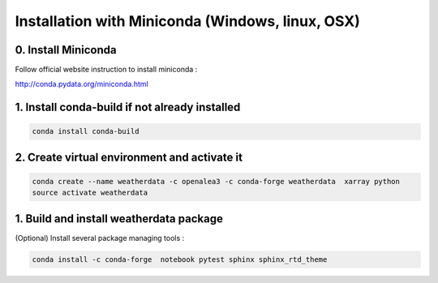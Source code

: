 =================================================
Installation with Miniconda (Windows, linux, OSX)
=================================================

0. Install Miniconda
--------------------

Follow official website instruction to install miniconda :

http://conda.pydata.org/miniconda.html

1. Install conda-build if not already installed
-----------------------------------------------

.. code:: shell

    conda install conda-build

2. Create virtual environment and activate it
---------------------------------------------

.. code:: shell

    conda create --name weatherdata -c openalea3 -c conda-forge weatherdata  xarray python
    source activate weatherdata

1. Build and install weatherdata package
------------------------------------------------

(Optional) Install several package managing tools :

.. code:: shell

    conda install -c conda-forge  notebook pytest sphinx sphinx_rtd_theme 